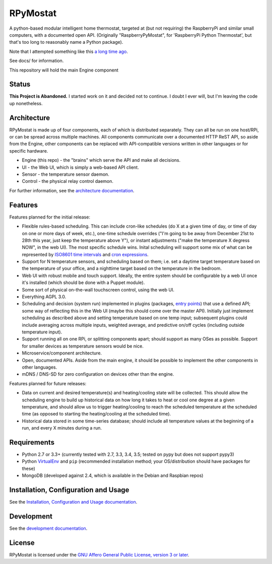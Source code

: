 RPyMostat
=========

.. image:: http://www.repostatus.org/badges/latest/abandoned.svg
   :alt: Project Status: Abandoned – Initial development has started, but there has not yet been a stable, usable release; the project has been abandoned and the author(s) do not intend on continuing development.
   :target: http://www.repostatus.org/#abandoned

A python-based modular intelligent home thermostat, targeted at (but not requiring) the RaspberryPi and similar small computers, with a documented open API. (Originally "RaspberryPyMostat", for 'RaspberryPi Python Thermostat', but that's too long to reasonably name a Python package).

Note that I attempted something like this `a long time ago <https://github.com/jantman/tuxostat>`_.

See docs/ for information.

This repository will hold the main Engine component

Status
------

**This Project is Abandoned.** I started work on it and decided not to continue. I doubt I ever will, but I'm leaving the code up nonetheless.

Architecture
------------

RPyMostat is made up of four components, each of which is distributed separately.
They can all be run on one host/RPi, or can be spread across multiple machines. All
components communicate over a documented HTTP ReST API, so aside from the Engine,
other components can be replaced with API-compatible versions written in other
languages or for specific hardware.

- Engine (this repo) - the "brains" which serve the API and make all decisions.
- UI - the Web UI, which is simply a web-based API client.
- Sensor - the temperature sensor daemon.
- Control - the physical relay control daemon.

For further information, see the `architecture documentation <http://rpymostat.readthedocs.io/en/latest/Architecture.html>`_.

Features
--------

Features planned for the initial release:

* Flexible rules-based scheduling. This can include cron-like schedules (do X at a given time of day, or time of day on one or more days of week, etc.), one-time schedule overrides ("I'm going to be away from December 21st to 28th this year, just keep the temperature above Y"), or instant adjustments ("make the temperature X degress NOW", in the web UI). The most specific schedule wins. Inital scheduling will support some mix of what can be represented by `ISO8601 time intervals <http://en.wikipedia.org/wiki/ISO_8601#Time_intervals>`_ and `cron expressions <http://en.wikipedia.org/wiki/Cron#CRON_expression>`_.
* Support for N temperature sensors, and scheduling based on them; i.e. set a daytime target temperature based on the temperature of your office, and a nighttime target based on the temperature in the bedroom.
* Web UI with robust mobile and touch support. Ideally, the entire system should be configurable by a web UI once it's installed (which should be done with a Puppet module).
* Some sort of physical on-the-wall touchscreen control, using the web UI.
* Everything AGPL 3.0.
* Scheduling and decision (system run) implemented in plugins (packages, `entry points <http://pythonhosted.org/setuptools/setuptools.html#dynamic-discovery-of-services-and-plugins>`_) that use a defined API; some way of reflecting this in the Web UI (maybe this should come over the master API). Initially just implement scheduling as described above and setting temperature based on one temp input; subsequent plugins could include averaging across multiple inputs, weighted average, and predictive on/off cycles (including outside temperature input).
* Support running all on one RPi, or splitting components apart; should support as many OSes as possible. Support for smaller devices as temperature sensors would be nice.
* Microservice/component architecture.
* Open, documented APIs. Aside from the main engine, it should be possible to implement the other components in other languages.
* mDNS / DNS-SD for zero configuration on devices other than the engine.

Features planned for future releases:

* Data on current and desired temperature(s) and heating/cooling state will be collected. This should allow the scheduling engine to build up historical data on how long it takes to heat or cool one degree at a given temperature, and should allow us to trigger heating/cooling to reach the scheduled temperature at the scheduled time (as opposed to starting the heating/cooling at the scheduled time).
* Historical data stored in some time-series database; should include all temperature values at the beginning of a run, and every X minutes during a run.

Requirements
------------

* Python 2.7 or 3.3+ (currently tested with 2.7, 3.3, 3.4, 3.5; tested on pypy but does not support pypy3)
* Python `VirtualEnv <http://www.virtualenv.org/>`_ and ``pip`` (recommended installation method; your OS/distribution should have packages for these)
* MongoDB (developed against 2.4, which is available in the Debian and Raspbian repos)

Installation, Configuration and Usage
-------------------------------------

See the `Installation, Configuration and Usage documentation <http://rpymostat.readthedocs.io/en/latest/Installation.html>`_.

Development
-----------

See the `development documentation <http://rpymostat.readthedocs.io/en/latest/development.html>`_.

License
-------

RPyMostat is licensed under the `GNU Affero General Public License, version 3 or later <http://www.gnu.org/licenses/agpl.html>`_.
